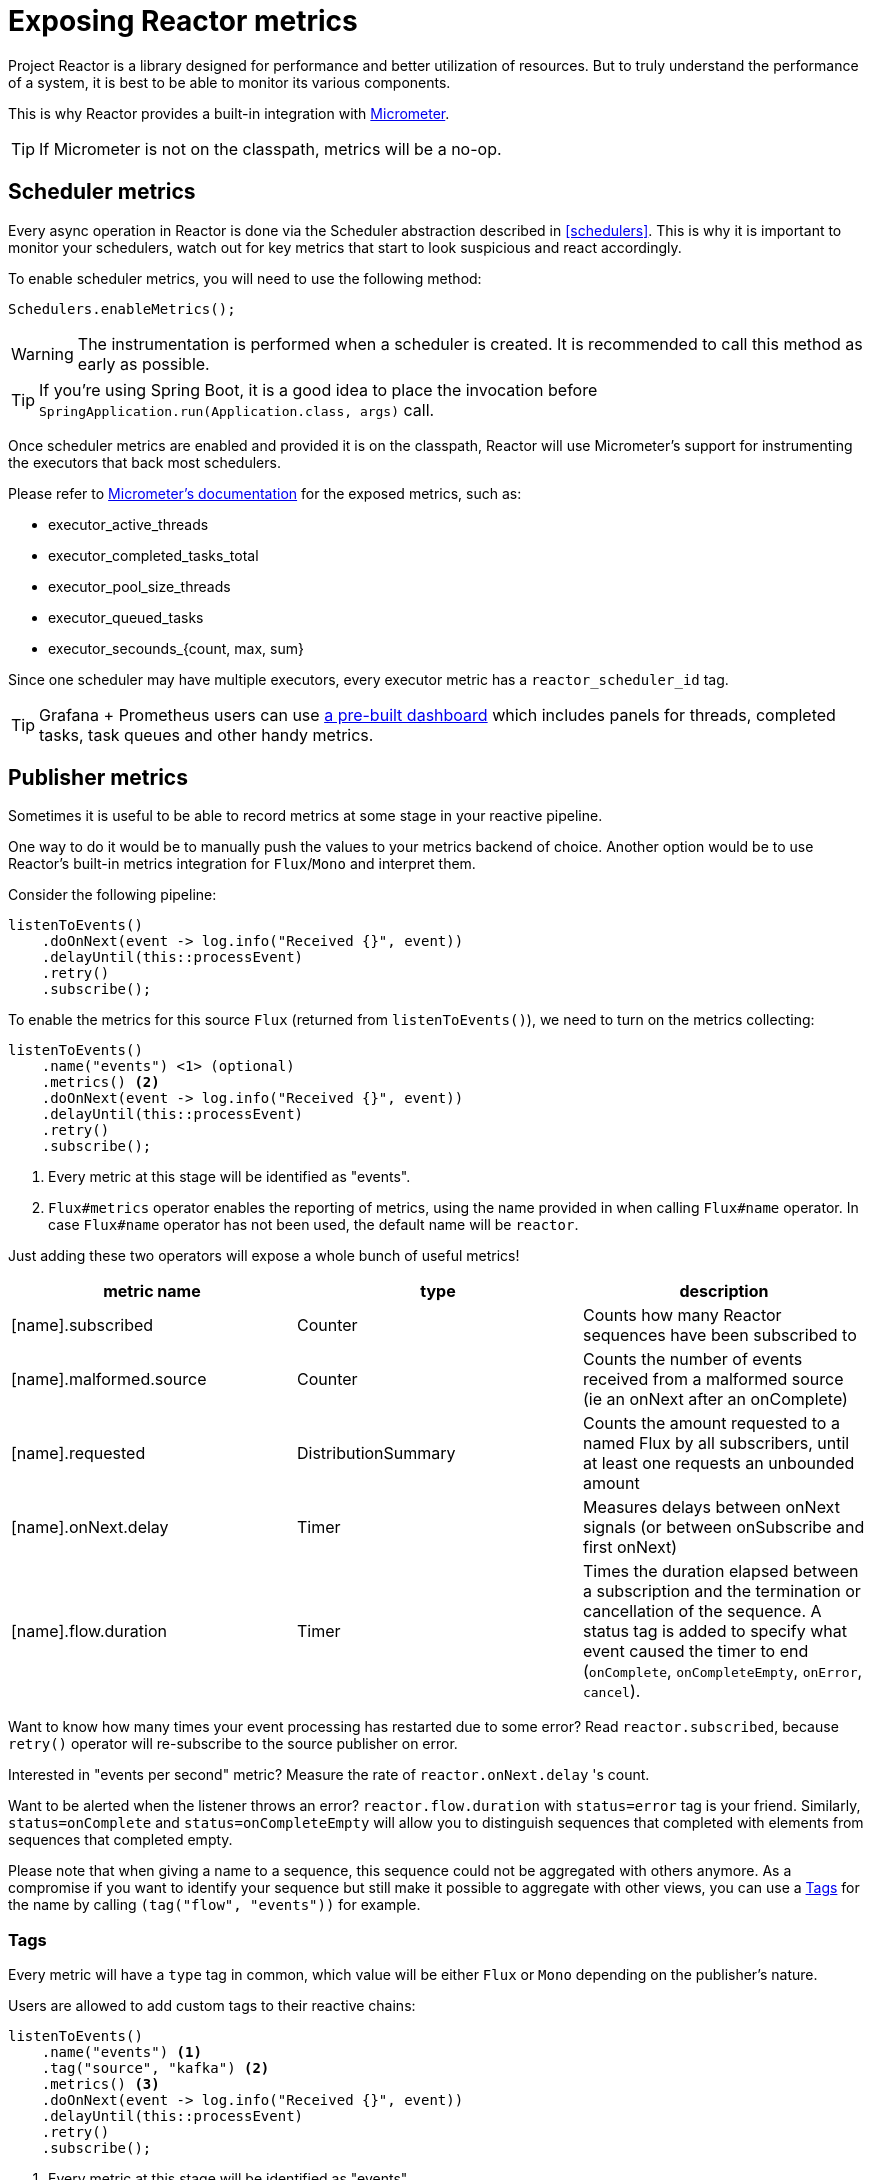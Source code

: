 [[metrics]]
= Exposing Reactor metrics

Project Reactor is a library designed for performance and better utilization of resources.
But to truly understand the performance of a system, it is best to be able to monitor its various components.

This is why Reactor provides a built-in integration with https://micrometer.io[Micrometer].

TIP: If Micrometer is not on the classpath, metrics will be a no-op.

== Scheduler metrics

Every async operation in Reactor is done via the Scheduler abstraction described in <<schedulers>>.
This is why it is important to monitor your schedulers, watch out for key metrics that start to look suspicious and react accordingly.

To enable scheduler metrics, you will need to use the following method:
====
[source,java]
----
Schedulers.enableMetrics();
----
====

WARNING: The instrumentation is performed when a scheduler is created. It is recommended to call this method as early as possible.

TIP: If you're using Spring Boot, it is a good idea to place the invocation before `SpringApplication.run(Application.class, args)` call.

Once scheduler metrics are enabled and provided it is on the classpath, Reactor will use Micrometer's support for instrumenting the executors that back most schedulers.

Please refer to http://micrometer.io/docs/ref/jvm[Micrometer's documentation] for the exposed metrics, such as:

- executor_active_threads
- executor_completed_tasks_total
- executor_pool_size_threads
- executor_queued_tasks
- executor_secounds_{count, max, sum}

Since one scheduler may have multiple executors, every executor metric has a `reactor_scheduler_id` tag.

TIP: Grafana + Prometheus users can use https://raw.githubusercontent.com/reactor/reactor-monitoring-demo/master/dashboards/schedulers.json[a pre-built dashboard] which includes panels for threads, completed tasks, task queues and other handy metrics.

== Publisher metrics
Sometimes it is useful to be able to record metrics at some stage in your reactive pipeline.

One way to do it would be to manually push the values to your metrics backend of choice.
Another option would be to use Reactor's built-in metrics integration for `Flux`/`Mono` and interpret them.

Consider the following pipeline:
====
[source,java]
----
listenToEvents()
    .doOnNext(event -> log.info("Received {}", event))
    .delayUntil(this::processEvent)
    .retry()
    .subscribe();
----
====

To enable the metrics for this source `Flux` (returned from `listenToEvents()`), we need to turn on the metrics collecting:

====
[source,java]
----
listenToEvents()
    .name("events") <1> (optional)
    .metrics() <2>
    .doOnNext(event -> log.info("Received {}", event))
    .delayUntil(this::processEvent)
    .retry()
    .subscribe();
----
<1> Every metric at this stage will be identified as "events".
<2> `Flux#metrics` operator enables the reporting of metrics, using the name provided in when calling `Flux#name` operator. In case `Flux#name` operator has not been used, the default name will be `reactor`.
====

Just adding these two operators will expose a whole bunch of useful metrics!

[width="100%",options="header"]
|=======
| metric name | type | description

| [name].subscribed | Counter | Counts how many Reactor sequences have been subscribed to

| [name].malformed.source | Counter | Counts the number of events received from a malformed source (ie an onNext after an onComplete)

| [name].requested | DistributionSummary | Counts the amount requested to a named Flux by all subscribers, until at least one requests an unbounded amount

| [name].onNext.delay | Timer | Measures delays between onNext signals (or between onSubscribe and first onNext)

| [name].flow.duration | Timer | Times the duration elapsed between a subscription and the termination or cancellation of the sequence. A status tag is added to specify what event caused the timer to end (`onComplete`, `onCompleteEmpty`, `onError`, `cancel`).
|=======



Want to know how many times your event processing has restarted due to some error? Read `reactor.subscribed`, because `retry()` operator will re-subscribe to the source publisher on error.

Interested in "events per second" metric? Measure the rate of `reactor.onNext.delay` 's count.

Want to be alerted when the listener throws an error? `reactor.flow.duration` with `status=error` tag is your friend.
Similarly, `status=onComplete` and `status=onCompleteEmpty` will allow you to distinguish sequences that completed with elements from sequences that completed empty.

Please note that when giving a name to a sequence, this sequence could not be aggregated with others anymore. As a compromise if you want to identify your sequence but still make it possible to aggregate with other views, you can use a <<Tags>> for the name by calling `(tag("flow", "events"))` for example.

=== Tags

Every metric will have a `type` tag in common, which value will be either `Flux` or `Mono` depending on the publisher's nature.

Users are allowed to add custom tags to their reactive chains:
====
[source,java]
----
listenToEvents()
    .name("events") <1>
    .tag("source", "kafka") <2>
    .metrics() <3>
    .doOnNext(event -> log.info("Received {}", event))
    .delayUntil(this::processEvent)
    .retry()
    .subscribe();
----
<1> Every metric at this stage will be identified as "events".
<2> Set a custom tag "source" to value "kafka".
<3> All reported metrics will have `source=kafka` tag assigned in addition to the common tag described above.
====

Please note that depending on the monitoring system you're using, using a name can be considered mandatory when using tags, since it would otherwise result in a different set of tags between two default-named sequences.
Some systems like Prometheus might also require to have the exact same set of tags for each metric with the same name.
